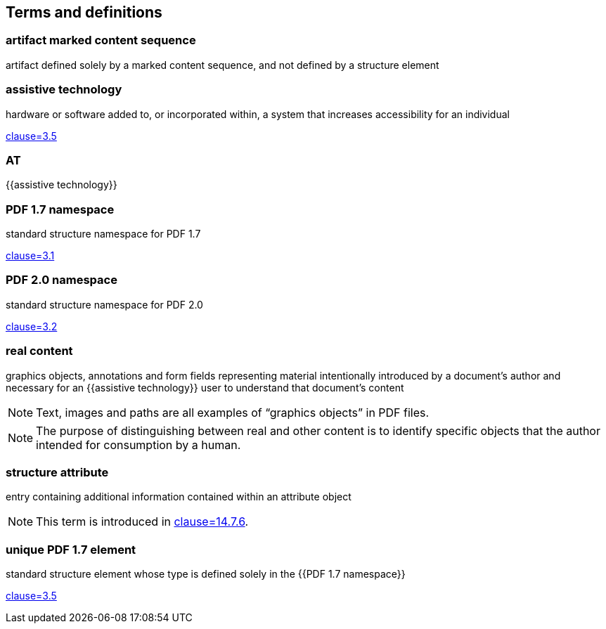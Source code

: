 == Terms and definitions

=== artifact marked content sequence

artifact defined solely by a marked content sequence, and not defined by a
structure element

=== assistive technology

hardware or software added to, or incorporated within, a system that increases
accessibility for an individual

[.source]
<<ISO_9241-171,clause=3.5>>

=== AT

{{assistive technology}}

=== PDF 1.7 namespace

standard structure namespace for PDF 1.7

[.source]
<<ISO_TS_32005,clause=3.1>>

=== PDF 2.0 namespace

standard structure namespace for PDF 2.0

[.source]
<<ISO_TS_32005,clause=3.2>>

=== real content

graphics objects, annotations and form fields representing material
intentionally introduced by a document's author and necessary for an {{assistive
technology}} user to understand that document's content

NOTE: Text, images and paths are all examples of “graphics objects” in PDF
files.

NOTE: The purpose of distinguishing between real and other content is to
identify specific objects that the author intended for consumption by a human.

=== structure attribute

entry containing additional information contained within an attribute object

NOTE: This term is introduced in <<ISO_32000-2,clause=14.7.6>>.

=== unique PDF 1.7 element

standard structure element whose type is defined solely in the {{PDF 1.7 namespace}}

[.source]
<<ISO_TS_32005,clause=3.5>>
